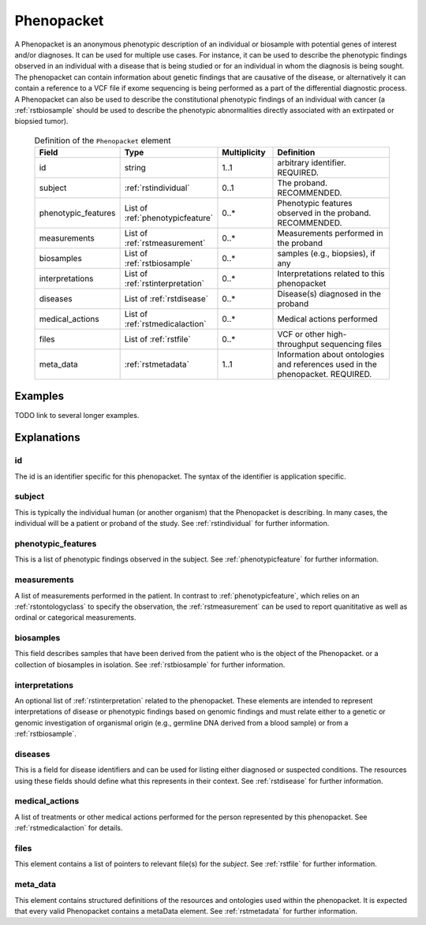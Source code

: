 .. _rstphenopacket:

###########
Phenopacket
###########

A Phenopacket is an anonymous phenotypic description of an individual or biosample with potential genes of interest
and/or diagnoses. It can be used for multiple use cases. For instance, it can be used to describe the
phenotypic findings observed in an individual with a disease that is being studied or for an individual in
whom the diagnosis is being sought. The phenopacket can contain information about
genetic findings that are causative of the disease, or alternatively it can contain a reference to a VCF file if
exome sequencing is being performed as a part of the differential diagnostic process. A Phenopacket can also be used to
describe the constitutional phenotypic findings of an individual with cancer (a :ref:`rstbiosample` should be used to
describe the phenotypic abnormalities directly associated with an extirpated or biopsied tumor).


 .. list-table:: Definition of the ``Phenopacket`` element
    :widths: 25 25 25 75
    :header-rows: 1

    * - Field
      - Type
      - Multiplicity
      - Definition
    * - id
      - string
      - 1..1
      - arbitrary identifier. REQUIRED.
    * - subject
      - :ref:`rstindividual`
      - 0..1
      - The proband. RECOMMENDED.
    * - phenotypic_features
      - List of :ref:`phenotypicfeature`
      - 0..*
      - Phenotypic features observed in the proband. RECOMMENDED.
    * - measurements
      - List of :ref:`rstmeasurement`
      - 0..*
      - Measurements performed in the proband
    * - biosamples
      - List of :ref:`rstbiosample`
      - 0..*
      - samples (e.g., biopsies), if any
    * - interpretations
      - List of :ref:`rstinterpretation`
      - 0..*
      - Interpretations related to this phenopacket
    * - diseases
      - List of :ref:`rstdisease`
      - 0..*
      - Disease(s) diagnosed in the proband
    * - medical_actions
      - List of :ref:`rstmedicalaction`
      - 0..*
      - Medical actions performed
    * - files
      - List of :ref:`rstfile`
      - 0..*
      - VCF or other high-throughput sequencing files
    * - meta_data
      - :ref:`rstmetadata`
      - 1..1
      - Information about ontologies and references used in the phenopacket. REQUIRED.

Examples
########

TODO link to several longer examples.


Explanations
############

id
~~

The id is an identifier specific for this phenopacket. The syntax of the identifier is application specific.


subject
~~~~~~~

This is typically the individual human (or another organism) that the Phenopacket is describing. In many cases, the individual will
be a patient or proband of the study. See :ref:`rstindividual` for further information.


phenotypic_features
~~~~~~~~~~~~~~~~~~~
This is a list of phenotypic findings observed in the subject. See :ref:`phenotypicfeature` for further information.


measurements
~~~~~~~~~~~~

A list of measurements performed in the patient. In contrast to :ref:`phenotypicfeature`, which
relies on an :ref:`rstontologyclass` to specify the observation, the :ref:`rstmeasurement` can
be used to report quanititative as well as ordinal or categorical measurements.



biosamples
~~~~~~~~~~

This field describes samples that have been derived from the patient who is the object of the Phenopacket.
or a collection of biosamples in isolation. See :ref:`rstbiosample` for further information.

interpretations
~~~~~~~~~~~~~~~

An optional list of :ref:`rstinterpretation` related to the phenopacket. These elements
are intended to represent interpretations of disease or phenotypic findings based on
genomic findings and must relate either to a genetic or genomic investigation of organismal
origin (e.g., germline DNA derived from a blood sample) or from a :ref:`rstbiosample`.


diseases
~~~~~~~~
This is a field for disease identifiers and can be used for listing either diagnosed or suspected conditions. The
resources using these fields should define what this represents in their context.
See :ref:`rstdisease` for further information.

medical_actions
~~~~~~~~~~~~~~~

A list of treatments or other medical actions performed for the person represented by this
phenopacket. See :ref:`rstmedicalaction` for details.


files
~~~~~
This element contains a list of pointers to relevant file(s) for the `subject`. See :ref:`rstfile` for further information.


meta_data
~~~~~~~~
This element contains structured definitions of the resources and ontologies used within the phenopacket.
It is expected that every valid Phenopacket contains a metaData element.
See :ref:`rstmetadata` for further information.


